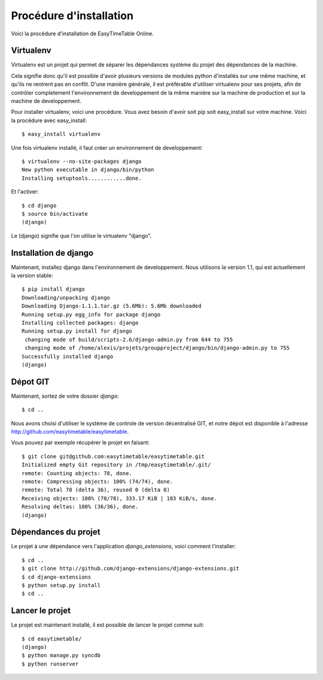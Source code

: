 Procédure d'installation
#########################

Voici la procédure d'installation de EasyTimeTable Online.

Virtualenv
==========

Virtualenv est un projet qui permet de séparer les dépendances système du projet
des dépendances de la machine.

Cela signifie donc qu'il est possible d'avoir plusieurs versions de modules
python d'installés sur une même machine, et qu'ils ne rentrent pas en conflit.
D'une manière générale, il est préférable d'utiliser virtualenv pour ses
projets, afin de contrôler completement l'environnement de developpement de la
même manière sur la machine de production et sur la machine de developpement.

Pour installer virtualenv, voici une procédure. Vous avez besoin d'avoir soit
pip soit easy_install sur votre machine. Voici la procédure avec easy_install::

    $ easy_install virtualenv

Une fois virtualenv installé, il faut créer un environnement de developpement::

    $ virtualenv --no-site-packages django
    New python executable in django/bin/python
    Installing setuptools............done.

Et l'activer::

    $ cd django
    $ source bin/activate
    (django)

Le (django) signifie que l'on utilise le virtualenv "django".

Installation de django
======================

Maintenant, installez django dans l'environnement de developpement. Nous
utilisons la version 1.1, qui est actuellement la version stable::

    $ pip install django
    Downloading/unpacking django
    Downloading Django-1.1.1.tar.gz (5.6Mb): 5.6Mb downloaded
    Running setup.py egg_info for package django
    Installing collected packages: django
    Running setup.py install for django
     changing mode of build/scripts-2.6/django-admin.py from 644 to 755
     changing mode of /home/alexis/projets/groupproject/django/bin/django-admin.py to 755
    Successfully installed django
    (django)

Dépot GIT
==========

Maintenant, sortez de votre dossier `django`::

    $ cd ..

Nous avons choisi d'utiliser le système de controle de version décentralisé GIT,
et notre dépot est disponible à l'adresse http://github.com/easytimetable/easytimetable.

Vous pouvez par exemple récupérer le projet en faisant::

    $ git clone git@github.com:easytimetable/easytimetable.git
    Initialized empty Git repository in /tmp/easytimetable/.git/
    remote: Counting objects: 78, done.
    remote: Compressing objects: 100% (74/74), done.
    remote: Total 78 (delta 36), reused 0 (delta 0)
    Receiving objects: 100% (78/78), 333.17 KiB | 183 KiB/s, done.
    Resolving deltas: 100% (36/36), done.
    (django)


Dépendances du projet
=====================

Le projet à une dépendance vers l'application `django_extensions`, voici comment l'installer::

    $ cd ..
    $ git clone http://github.com/django-extensions/django-extensions.git
    $ cd django-extensions
    $ python setup.py install
    $ cd ..
   
Lancer le projet
================
 
Le projet est maintenant installé, il est possible de lancer le projet comme suit::

    $ cd easytimetable/
    (django)
    $ python manage.py syncdb
    $ python runserver 
